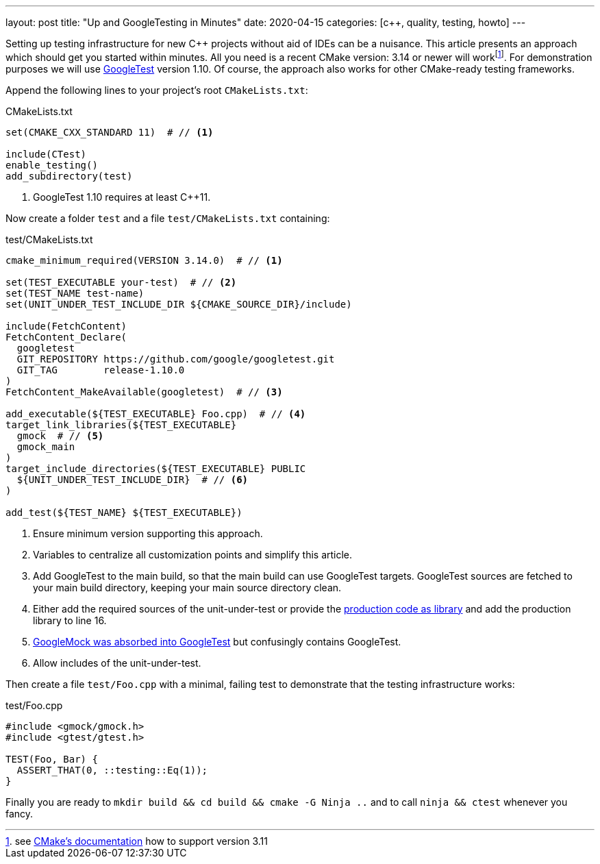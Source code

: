 ---
layout: post
title: "Up and GoogleTesting in Minutes"
date: 2020-04-15
categories: [c++, quality, testing, howto]
---

Setting up testing infrastructure for new C++ projects without aid of IDEs can be a nuisance. This article presents an approach which should get you started within minutes. All you need is a recent CMake version: 3.14 or newer will workfootnote:[see link:https://cmake.org/cmake/help/v3.14/module/FetchContent.html[CMake's documentation] how to support version 3.11]. For demonstration purposes we will use link:https://github.com/google/googletest[GoogleTest] version 1.10. Of course, the approach also works for other CMake-ready testing frameworks.

Append the following lines to your project's root `CMakeLists.txt`:

.CMakeLists.txt
[source,cmake]
----
set(CMAKE_CXX_STANDARD 11)  # // <1>

include(CTest)
enable_testing()
add_subdirectory(test)
----
<1> GoogleTest 1.10 requires at least C++11.

Now create a folder `test` and a file `test/CMakeLists.txt` containing:

.test/CMakeLists.txt
[source,cmake,linenums]
----
cmake_minimum_required(VERSION 3.14.0)  # // <1>

set(TEST_EXECUTABLE your-test)  # // <2>
set(TEST_NAME test-name)
set(UNIT_UNDER_TEST_INCLUDE_DIR ${CMAKE_SOURCE_DIR}/include)

include(FetchContent)
FetchContent_Declare(
  googletest
  GIT_REPOSITORY https://github.com/google/googletest.git
  GIT_TAG        release-1.10.0
)
FetchContent_MakeAvailable(googletest)  # // <3>

add_executable(${TEST_EXECUTABLE} Foo.cpp)  # // <4>
target_link_libraries(${TEST_EXECUTABLE}
  gmock  # // <5>
  gmock_main
)
target_include_directories(${TEST_EXECUTABLE} PUBLIC
  ${UNIT_UNDER_TEST_INCLUDE_DIR}  # // <6>
)

add_test(${TEST_NAME} ${TEST_EXECUTABLE})
----
<1> Ensure minimum version supporting this approach.
<2> Variables to centralize all customization points and simplify this article.
<3> Add GoogleTest to the main build, so that the main build can use GoogleTest targets. GoogleTest sources are fetched to your main build directory, keeping your main source directory clean.
<4> Either add the required sources of the unit-under-test or provide the link:https://stackoverflow.com/questions/41883841/confusion-about-unit-tests-googletest-and-projects-folder-files/41939662#41939662[production code as library] and add the production library to line 16.
<5> link:https://github.com/google/googlemock[GoogleMock was absorbed into GoogleTest] but confusingly contains GoogleTest.
<6> Allow includes of the unit-under-test.

Then create a file `test/Foo.cpp` with a minimal, failing test to demonstrate that the testing infrastructure works:

.test/Foo.cpp
[source,cpp]
----
#include <gmock/gmock.h>
#include <gtest/gtest.h>

TEST(Foo, Bar) {
  ASSERT_THAT(0, ::testing::Eq(1));
}
----

Finally you are ready to `mkdir build && cd build && cmake -G Ninja ..` and to call `ninja && ctest` whenever you fancy.
